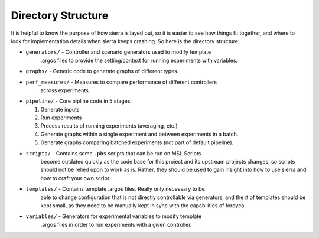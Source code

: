Directory Structure
===================

It is helpful to know the purpose of how sierra is layed out, so it is easier to
see how things fit together, and where to look for implementation details when
sierra keeps crashing. So here is the directory structure:

* ``generators/`` - Controller and scenario generators used to modify template
                    .argos files to provide the setting/context for running
                    experiments with variables.

* ``graphs/`` - Generic code to generate graphs of different types.

* ``perf_measures/`` - Measures to compare performance of different controllers
                       across experiments.

* ``pipeline/`` - Core pipline code in 5 stages:

  #. Generate inputs
  #. Run experiments
  #. Process results of running experiments (averaging, etc.)
  #. Generate graphs within a single experiment and between
     experiments in a batch.
  #. Generate graphs comparing batched experiments (not part of
     default pipeline).

* ``scripts/`` - Contains some ``.pbs`` scripts that can be run on MSI. Scripts
                 become outdated quickly as the code base for this project and
                 its upstream projects changes, so scripts should not be relied
                 upon to work as is. Rather, they should be used to gain insight
                 into how to use sierra and how to craft your own script.

* ``templates/`` - Contains template .argos files. Really only necessary to be
                   able to change configuration that is not directly
                   controllable via generators, and the # of templates should be
                   kept small, as they need to be manually kept in sync with the
                   capabilities of fordyca.

* ``variables/`` - Generators for experimental variables to modify template
                   .argos files in order to run experiments with a given
                   controller.
